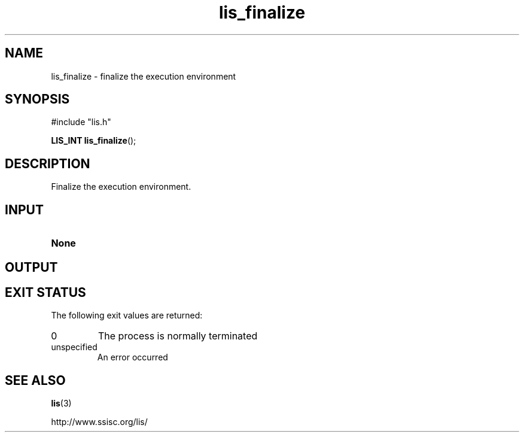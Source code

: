 .TH lis_finalize 3 "6 Sep 2012" "Man Page" "Lis Library Functions"

.SH NAME

lis_finalize \- finalize the execution environment

.SH SYNOPSIS

#include "lis.h"

\fBLIS_INT lis_finalize\fR();

.SH DESCRIPTION

Finalize the execution environment.

.SH INPUT

.IP "\fBNone\fR"

.SH OUTPUT

.SH EXIT STATUS

The following exit values are returned:
.IP "0"
The process is normally terminated
.IP "unspecified"
An error occurred

.SH SEE ALSO

.BR lis (3)
.PP
http://www.ssisc.org/lis/

